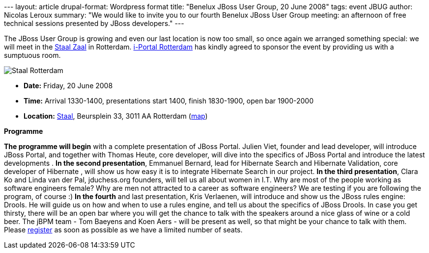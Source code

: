 --- layout: article drupal-format: Wordpress format title: "Benelux
JBoss User Group, 20 June 2008" tags: event JBUG author: Nicolas Leroux
summary: "We would like to invite you to our fourth Benelux JBoss User
Group meeting: an afternoon of free technical sessions presented by
JBoss developers." ---

The JBoss User Group is growing and even our last location is now too
small, so once again we arranged something special: we will meet in the
http://www.staalrotterdam.nl/Zaalstaal/tabid/265/Default.aspx[Staal
Zaal] in Rotterdam. http://www.i-portal.nl/[i-Portal Rotterdam] has
kindly agreed to sponsor the event by providing us with a sumptuous
room.

image:jbug-2008-06-staal.jpg[Staal Rotterdam]

* *Date:* Friday, 20 June 2008
* *Time:* Arrival 1330-1400, presentations start 1400, finish 1830-1900,
open bar 1900-2000
* *Location:* http://www.staalrotterdam.nl/[Staal], Beursplein 33, 3011
AA Rotterdam
(http://maps.google.com/maps?f=q&hl=en&geocode=&q=staal+cafe,rotterdam&ie=UTF8&ll=51.92088,4.478999&spn=0.003593,0.010021&z=17&iwloc=A[map])

*Programme*

*The programme will begin* with a complete presentation of JBoss Portal.
Julien Viet, founder and lead developer, will introduce JBoss Portal,
and together with Thomas Heute, core developer, will dive into the
specifics of JBoss Portal and introduce the latest developments . *In
the second presentation*, Emmanuel Bernard, lead for Hibernate Search
and Hibernate Validation, core developer of Hibernate , will show us how
easy it is to integrate Hibernate Search in our project. *In the third
presentation*, Clara Ko and Linda van der Pal, jduchess.org founders,
will tell us all about women in I.T. Why are most of the people working
as software engineers female? Why are men not attracted to a career as
software engineers? We are testing if you are following the program, of
course :) *In the fourth* and last presentation, Kris Verlaenen, will
introduce and show us the JBoss rules engine: Drools. He will guide us
on how and when to use a rules engine, and tell us about the specifics
of JBoss Drools. In case you get thirsty, there will be an open bar
where you will get the chance to talk with the speakers around a nice
glass of wine or a cold beer. The jBPM team - Tom Baeyens and Koen Aers
- will be present as well, so that might be your chance to talk with
them. Please
http://www.lunatech-research.com/event/register/jbug4[register] as soon
as possible as we have a limited number of seats.
